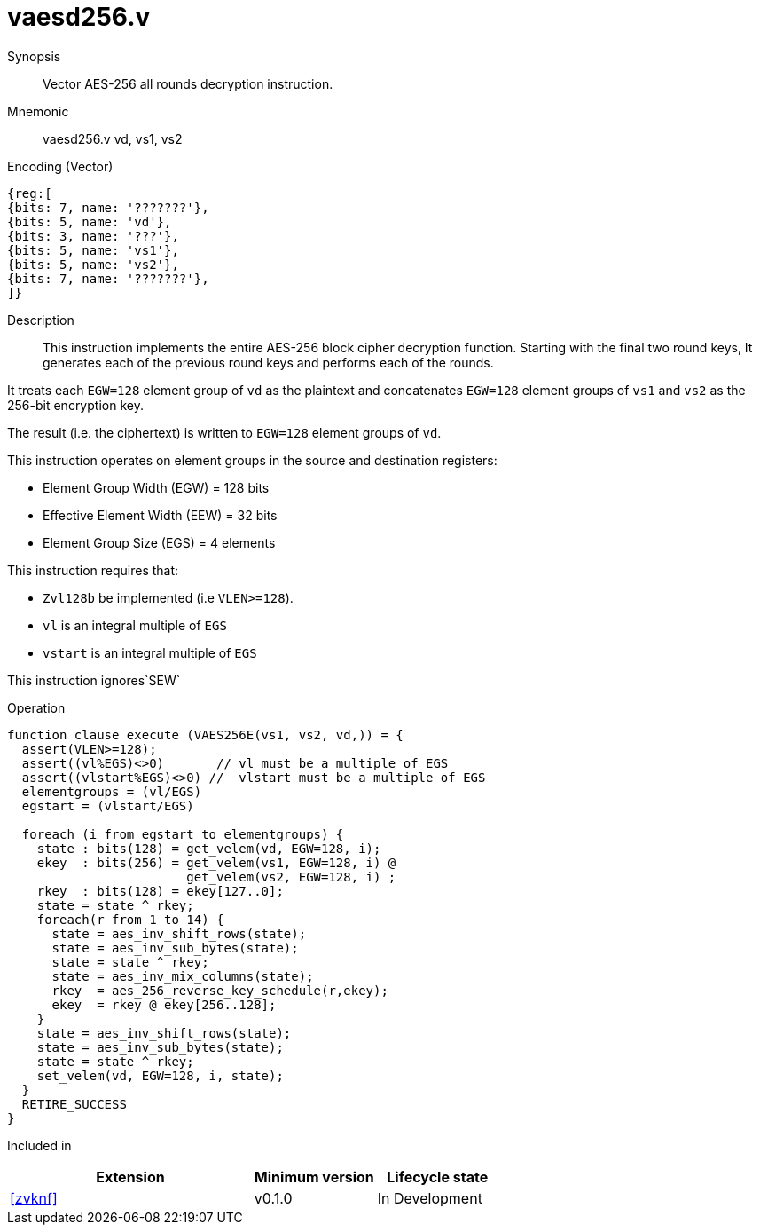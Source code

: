 [[insns-vaesd256, Vector AES-256 decrypt all-rounds]]
= vaesd256.v

Synopsis::
Vector AES-256 all rounds decryption instruction.

Mnemonic::
vaesd256.v vd, vs1, vs2

Encoding (Vector)::
[wavedrom, , svg]
....
{reg:[
{bits: 7, name: '???????'},
{bits: 5, name: 'vd'},
{bits: 3, name: '???'},
{bits: 5, name: 'vs1'},
{bits: 5, name: 'vs2'},
{bits: 7, name: '???????'},
]}
....

Description:: 
This instruction implements the entire AES-256 block cipher decryption
function. Starting with the final two round keys, It generates each of the previous round keys and performs each of the rounds.

It treats each `EGW=128` element group of `vd` as the plaintext
and concatenates `EGW=128` element groups of `vs1` and `vs2` as the 256-bit encryption key.

The result (i.e. the ciphertext) is written to `EGW=128` element groups of `vd`.

This instruction operates on element groups in the source and destination registers:

- Element Group Width (EGW) = 128 bits
- Effective Element Width (EEW) = 32 bits
- Element Group Size (EGS) = 4 elements

This instruction requires that: +

- `Zvl128b` be implemented (i.e `VLEN>=128`).
- `vl` is an integral multiple of `EGS`
- `vstart` is an integral multiple of `EGS`

This instruction ignores`SEW`



Operation::
[source,sail]
--
function clause execute (VAES256E(vs1, vs2, vd,)) = {
  assert(VLEN>=128);
  assert((vl%EGS)<>0)       // vl must be a multiple of EGS
  assert((vlstart%EGS)<>0) //  vlstart must be a multiple of EGS
  elementgroups = (vl/EGS)
  egstart = (vlstart/EGS)
  
  foreach (i from egstart to elementgroups) {
    state : bits(128) = get_velem(vd, EGW=128, i);
    ekey  : bits(256) = get_velem(vs1, EGW=128, i) @
                        get_velem(vs2, EGW=128, i) ;
    rkey  : bits(128) = ekey[127..0];
    state = state ^ rkey;
    foreach(r from 1 to 14) {
      state = aes_inv_shift_rows(state);
      state = aes_inv_sub_bytes(state);
      state = state ^ rkey;
      state = aes_inv_mix_columns(state);
      rkey  = aes_256_reverse_key_schedule(r,ekey);
      ekey  = rkey @ ekey[256..128];
    }
    state = aes_inv_shift_rows(state);
    state = aes_inv_sub_bytes(state);
    state = state ^ rkey;
    set_velem(vd, EGW=128, i, state);
  }
  RETIRE_SUCCESS
}
--

Included in::
[%header,cols="4,2,2"]
|===
|Extension
|Minimum version
|Lifecycle state

| <<zvknf>>
| v0.1.0
| In Development
|===



